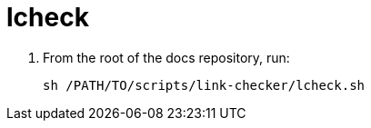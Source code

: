 = lcheck

. From the root of the docs repository, run:
+
----
sh /PATH/TO/scripts/link-checker/lcheck.sh
----
